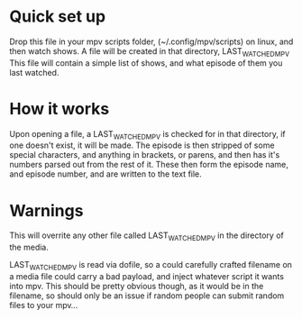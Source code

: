 * Quick set up
Drop this file in your mpv scripts folder, (~/.config/mpv/scripts) on linux, and then watch shows.
A file will be created in that directory, LAST_WATCHED_MPV
This file will contain a simple list of shows, and what episode of them you last watched. 

* How it works
Upon opening a file, a LAST_WATCHED_MPV is checked for in that directory, if one doesn't exist, it will be made.
The episode is then stripped of some special characters, and anything in brackets, or parens, and then has it's numbers parsed out from the rest of it.
These then form the episode name, and episode number, and are written to the text file.

* Warnings
This will overrite any other file called LAST_WATCHED_MPV in the directory of the media. 

LAST_WATCHED_MPV is read via dofile, so a could carefully crafted filename on a media file could carry a bad payload, and inject whatever script it wants into mpv.
This should be pretty obvious though, as it would be in the filename, so should only be an issue if random people can submit random files to your mpv...


